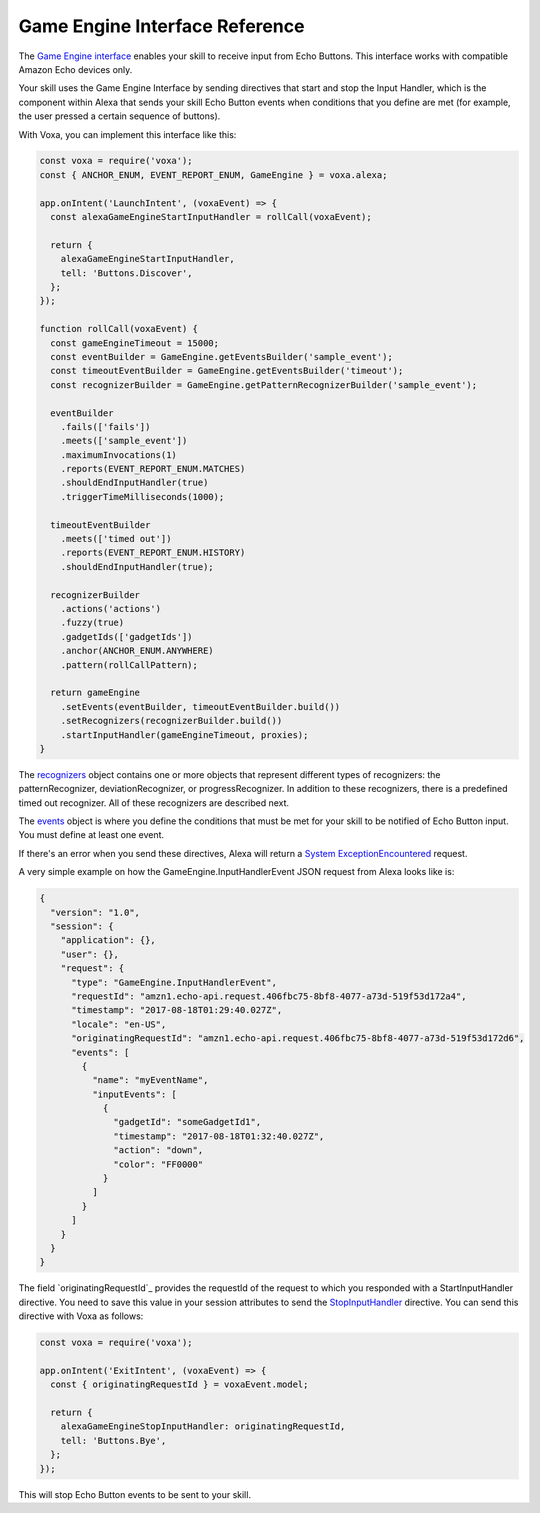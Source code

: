 .. _gameEngine:

Game Engine Interface Reference
===============================

The `Game Engine interface <https://developer.amazon.com/docs/gadget-skills/gameengine-interface-reference.html>`_ enables your skill to receive input from Echo Buttons. This interface works with compatible Amazon Echo devices only.

Your skill uses the Game Engine Interface by sending directives that start and stop the Input Handler, which is the component within Alexa that sends your skill Echo Button events when conditions that you define are met (for example, the user pressed a certain sequence of buttons).

With Voxa, you can implement this interface like this:

.. code-block:: javascript

  const voxa = require('voxa');
  const { ANCHOR_ENUM, EVENT_REPORT_ENUM, GameEngine } = voxa.alexa;

  app.onIntent('LaunchIntent', (voxaEvent) => {
    const alexaGameEngineStartInputHandler = rollCall(voxaEvent);

    return {
      alexaGameEngineStartInputHandler,
      tell: 'Buttons.Discover',
    };
  });

  function rollCall(voxaEvent) {
    const gameEngineTimeout = 15000;
    const eventBuilder = GameEngine.getEventsBuilder('sample_event');
    const timeoutEventBuilder = GameEngine.getEventsBuilder('timeout');
    const recognizerBuilder = GameEngine.getPatternRecognizerBuilder('sample_event');

    eventBuilder
      .fails(['fails'])
      .meets(['sample_event'])
      .maximumInvocations(1)
      .reports(EVENT_REPORT_ENUM.MATCHES)
      .shouldEndInputHandler(true)
      .triggerTimeMilliseconds(1000);

    timeoutEventBuilder
      .meets(['timed out'])
      .reports(EVENT_REPORT_ENUM.HISTORY)
      .shouldEndInputHandler(true);

    recognizerBuilder
      .actions('actions')
      .fuzzy(true)
      .gadgetIds(['gadgetIds'])
      .anchor(ANCHOR_ENUM.ANYWHERE)
      .pattern(rollCallPattern);

    return gameEngine
      .setEvents(eventBuilder, timeoutEventBuilder.build())
      .setRecognizers(recognizerBuilder.build())
      .startInputHandler(gameEngineTimeout, proxies);
  }


The `recognizers <https://developer.amazon.com/docs/gadget-skills/gameengine-interface-reference.html#recognizers>`_ object contains one or more objects that represent different types of recognizers: the patternRecognizer, deviationRecognizer, or progressRecognizer. In addition to these recognizers, there is a predefined timed out recognizer. All of these recognizers are described next.

The `events <https://developer.amazon.com/docs/gadget-skills/gameengine-interface-reference.html#events>`_ object is where you define the conditions that must be met for your skill to be notified of Echo Button input. You must define at least one event.

If there's an error when you send these directives, Alexa will return a `System ExceptionEncountered <https://developer.amazon.com/docs/gadget-skills/gameengine-interface-reference.html#system-exceptionencountered>`_ request.

A very simple example on how the GameEngine.InputHandlerEvent JSON request from Alexa looks like is:

.. code-block:: json

  {
    "version": "1.0",
    "session": {
      "application": {},
      "user": {},
      "request": {
        "type": "GameEngine.InputHandlerEvent",
        "requestId": "amzn1.echo-api.request.406fbc75-8bf8-4077-a73d-519f53d172a4",
        "timestamp": "2017-08-18T01:29:40.027Z",
        "locale": "en-US",
        "originatingRequestId": "amzn1.echo-api.request.406fbc75-8bf8-4077-a73d-519f53d172d6",
        "events": [
          {
            "name": "myEventName",
            "inputEvents": [
              {
                "gadgetId": "someGadgetId1",
                "timestamp": "2017-08-18T01:32:40.027Z",
                "action": "down",
                "color": "FF0000"
              }
            ]
          }
        ]
      }
    }
  }


The field `originatingRequestId`_ provides the requestId of the request to which you responded with a StartInputHandler directive. You need to save this value in your session attributes to send the `StopInputHandler <https://developer.amazon.com/docs/gadget-skills/gameengine-interface-reference.html#stop>`_ directive. You can send this directive with Voxa as follows:

.. code-block:: javascript

  const voxa = require('voxa');

  app.onIntent('ExitIntent', (voxaEvent) => {
    const { originatingRequestId } = voxaEvent.model;

    return {
      alexaGameEngineStopInputHandler: originatingRequestId,
      tell: 'Buttons.Bye',
    };
  });

This will stop Echo Button events to be sent to your skill.

